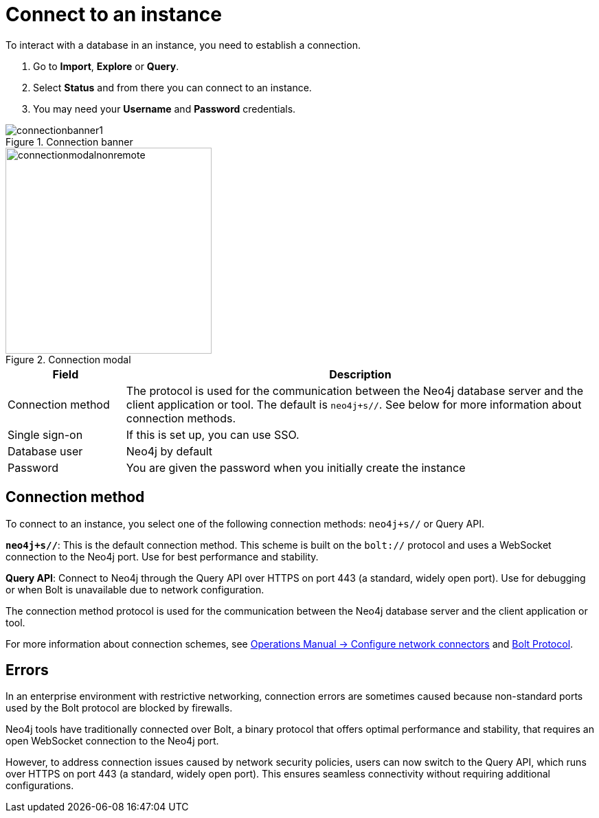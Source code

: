 [[connect-to-instance]]
= Connect to an instance
:description: This page describes how to connect to an instance in the new Neo4j Aura console.
:page-aliases: auradb/getting-started/connect-database.adoc, aurads/connecting/index.adoc

To interact with a database in an instance, you need to establish a connection.

. Go to *Import*, *Explore* or *Query*.
. Select *Status* and from there you can connect to an instance.
. You may need your *Username* and *Password* credentials.

[.shadow]
.Connection banner
image::connectionbanner1.png[]

[.shadow]
.Connection modal
image::connectionmodalnonremote.png[width=300]

[cols="20%,80%"]
|===
| Field | Description

|Connection method
| The protocol is used for the communication between the Neo4j database server and the client application or tool.
The default is `neo4j+s//`.
See below for more information about connection methods.

// |Connection URL
// |You can get this from your instance details

|Single sign-on
|If this is set up, you can use SSO.

|Database user
|Neo4j by default

|Password
|You are given the password when you initially create the instance
|===

== Connection method

To connect to an instance, you select one of the following connection methods: `neo4j+s//` or Query API.

*`neo4j+s//`*: This is the default connection method. 
This scheme is built on  the `bolt://` protocol and uses a WebSocket connection to the Neo4j port. 
Use for best performance and stability.

*Query API*: Connect to Neo4j through the Query API over HTTPS on port 443 (a standard, widely open port). 
Use for debugging or when Bolt is unavailable due to network configuration.

The connection method protocol is used for the communication between the Neo4j database server and the client application or tool.

For more information about connection schemes, see link:https://neo4j.com/docs/operations-manual/current/configuration/connectors/[Operations Manual -> Configure network connectors] and link:https://neo4j.com/docs/bolt/current/bolt/[Bolt Protocol].

== Errors 

In an enterprise environment with restrictive networking, connection errors are sometimes caused because non-standard ports used by the Bolt protocol are blocked by firewalls.

Neo4j tools have traditionally connected over Bolt, a binary protocol that offers optimal performance and stability, that requires an open WebSocket connection to the Neo4j port.

However, to address connection issues caused by network security policies, users can now switch to the Query API, which runs over HTTPS on port 443 (a standard, widely open port).
This ensures seamless connectivity without requiring additional configurations.